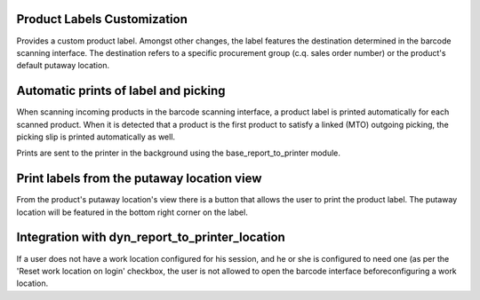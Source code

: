Product Labels Customization
============================
Provides a custom product label. Amongst other changes, the label features
the destination determined in the barcode scanning interface. The destination
refers to a specific procurement group (c.q. sales order number) or the
product's default putaway location.

Automatic prints of label and picking
=====================================
When scanning incoming products in the barcode scanning interface, a product
label is printed automatically for each scanned product. When it is detected
that a product is the first product to satisfy a linked (MTO) outgoing
picking, the picking slip is printed automatically as well.

Prints are sent to the printer in the background using the
base_report_to_printer module.

Print labels from the putaway location view
===========================================
From the product's putaway location's view there is a button that allows the
user to print the product label. The putaway location will be featured in the
bottom right corner on the label.

Integration with dyn_report_to_printer_location
===============================================
If a user does not have a work location configured for his session, and he or
she is configured to need one (as per the 'Reset work location on login'
checkbox, the user is not allowed to open the barcode interface before\
configuring a work location.

